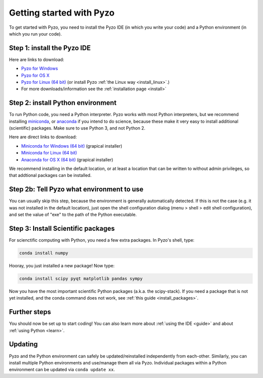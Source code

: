 .. _quickstart:

=========================
Getting started with Pyzo
=========================

.. image:: _static/pyzo_conda.png
    :scale: 75%
    :align: center

To get started with Pyzo, you need to install the Pyzo IDE (in which
you write your code) and a Python environment (in which you run your code).


Step 1: install the Pyzo IDE
----------------------------

.. image:: _static/download.png
  :align: right
  :width: 100px
  
Here are links to download:
    
* `Pyzo for Windows <https://github.com/pyzo/pyzo/releases/download/v4.3/pyzo-4.3-win32.exe>`_
* `Pyzo for OS X <https://github.com/pyzo/pyzo/releases/download/v4.3/pyzo-4.3-osx64.dmg>`_
* `Pyzo for Linux (64 bit) <https://github.com/pyzo/pyzo/releases/download/v4.3/pyzo-4.3-linux64.tar.gz>`_
  (or install Pyzo :ref:`the Linux way <install_linux>`.)
* For more downloads/information see the :ref:`installation page <install>`


.. _install-conda:

Step 2: install Python environment
----------------------------------

.. image:: _static/download.png
  :align: right
  :width: 100px

To run Python code, you need a Python interpreter.
Pyzo works with most Python interpreters, but
we recommend installing `miniconda <http://conda.pydata.org/miniconda.html>`_,
or `anaconda <https://www.continuum.io/downloads>`_ if you intend to do science,
because these make it very easy to install additional (scientific) packages.
Make sure to use Python 3, and not Python 2.

Here are direct links to download:
    
* `Miniconda for Windows (64 bit) <https://repo.continuum.io/miniconda/Miniconda3-latest-Windows-x86_64.exe>`_ (grapical installer)
* `Miniconda for Linux (64 bit) <https://repo.continuum.io/miniconda/Miniconda3-latest-Linux-x86_64.sh>`_
* `Anaconda for OS X (64 bit) <https://repo.continuum.io/archive/Anaconda3-4.1.1-MacOSX-x86_64.pkg>`_ (grapical installer)


We recommend installing in the default location, or at least a location
that can be written to without admin privileges, so that addtional
packages can be installed.


Step 2b: Tell Pyzo what environment to use
------------------------------------------

You can usually skip this step, because the environment is generally
automatically detected. If this is not the case (e.g. it was not
installed in the default location), just open the shell configuration
dialog (menu > shell > edit shell configuration), and set the value of
"exe" to the path of the Python executable.


Step 3: Install Scientific packages
-----------------------------------

For scienctific computing with Python, you need a few extra packages.
In Pyzo's shell, type:

.. code-block:: none
    
    conda install numpy

Hooray, you just installed a new package! Now type:

.. code-block:: none
    
    conda install scipy pyqt matplotlib pandas sympy
    
Now you have the most important scientific Python packages (a.k.a. the scipy-stack).
If you need a package that is not yet installed, and the conda command does not
work, see :ref:`this guide <install_packages>`.


Further steps
-------------

You should now be set up to start coding! You can also learn more about
:ref:`using the IDE <guide>` and about :ref:`using Python <learn>`.


Updating
--------

Pyzo and the Python environment can safely be updated/reinstalled independently from each-other.
Similarly, you can install multiple Python environments and use/manage them all via Pyzo.
Individual packages within a Python environment can be updated via ``conda update xx``.

